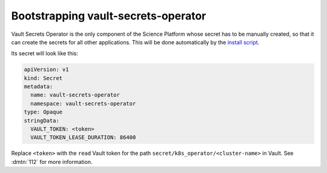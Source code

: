 .. px-app-bootstrap:: vault-secrets-operator

####################################
Bootstrapping vault-secrets-operator
####################################

Vault Secrets Operator is the only component of the Science Platform whose secret has to be manually created, so that it can create the secrets for all other applications.
This will be done automatically by the `install script <https://github.com/lsst-sqre/phalanx/blob/master/installer/install.sh>`__.

Its secret will look like this:

.. code-block:: yaml

   apiVersion: v1
   kind: Secret
   metadata:
     name: vault-secrets-operator
     namespace: vault-secrets-operator
   type: Opaque
   stringData:
     VAULT_TOKEN: <token>
     VAULT_TOKEN_LEASE_DURATION: 86400

Replace ``<token>`` with the ``read`` Vault token for the path ``secret/k8s_operator/<cluster-name>`` in Vault.
See :dmtn:`112` for more information.
